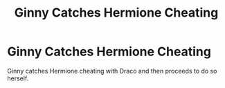 #+TITLE: Ginny Catches Hermione Cheating

* Ginny Catches Hermione Cheating
:PROPERTIES:
:Author: RowanWinterlace
:Score: 0
:DateUnix: 1606576236.0
:DateShort: 2020-Nov-28
:FlairText: What's That Fic?
:END:
Ginny catches Hermione cheating with Draco and then proceeds to do so herself.

